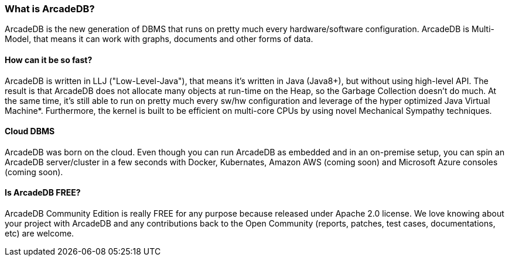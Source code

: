 [[waht_is_arcadedb]]
=== What is ArcadeDB?

ArcadeDB is the new generation of DBMS that runs on pretty much every hardware/software configuration.
ArcadeDB is Multi-Model, that means it can work with graphs, documents and other forms of data.

[discrete]
==== How can it be so fast?

ArcadeDB is written in LLJ ("Low-Level-Java"), that means it's written in Java (Java8+), but without using high-level API. The result is that ArcadeDB does not allocate many objects at run-time on the Heap, so the Garbage Collection doesn't do much.
At the same time, it's still able to run on pretty much every sw/hw configuration and leverage of the hyper optimized Java Virtual Machine*.
Furthermore, the kernel is built to be efficient on multi-core CPUs by using novel Mechanical Sympathy techniques.

[discrete]
==== Cloud DBMS

ArcadeDB was born on the cloud.
Even though you can run ArcadeDB as embedded and in an on-premise setup, you can spin an ArcadeDB server/cluster in a few seconds with Docker, Kubernates, Amazon AWS (coming soon) and Microsoft Azure consoles (coming soon).

[discrete]
==== Is ArcadeDB FREE?

ArcadeDB Community Edition is really FREE for any purpose because released under Apache 2.0 license. We love knowing about your project with ArcadeDB and any contributions back to the Open Community (reports, patches, test cases, documentations, etc) are welcome.
